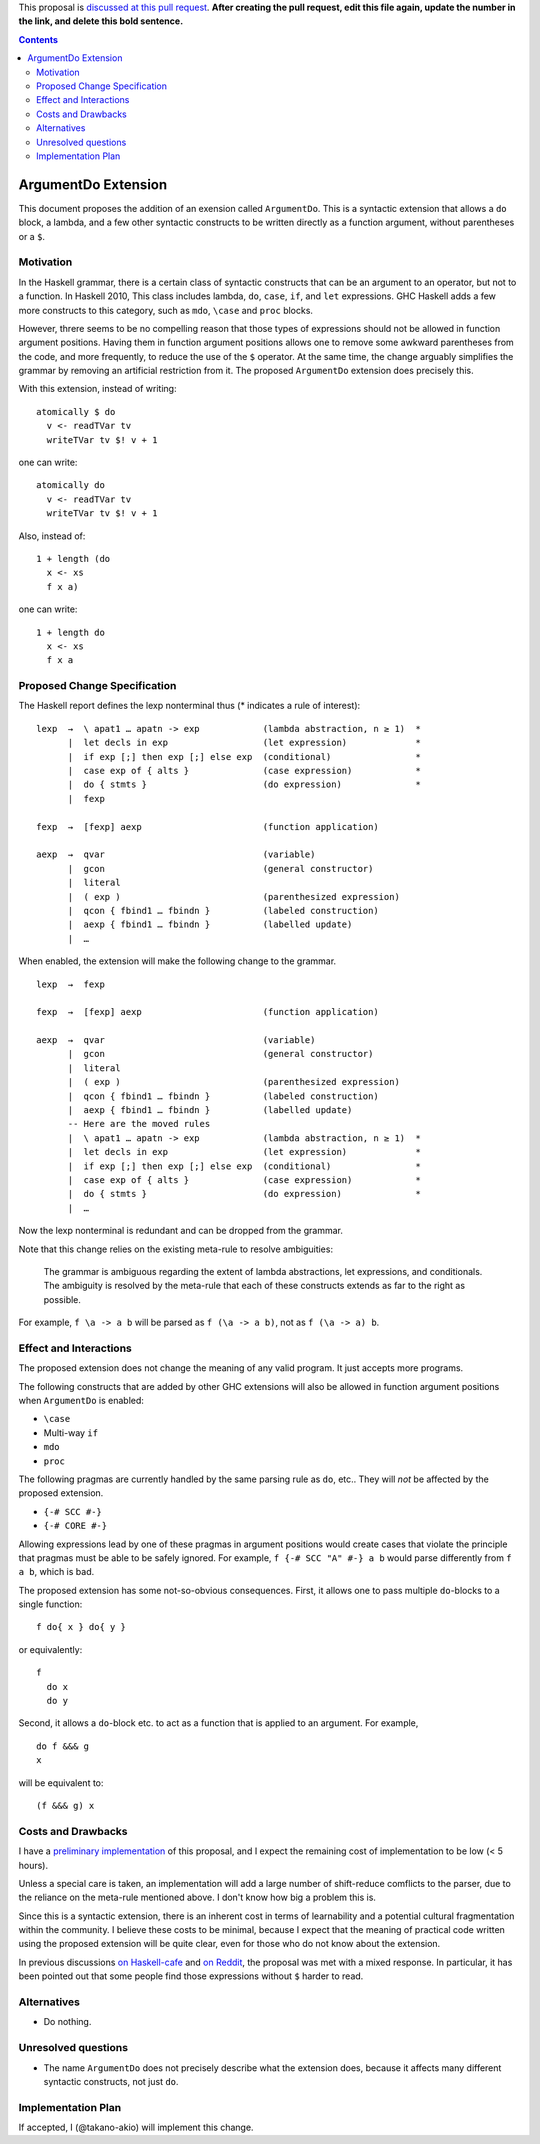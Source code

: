 .. proposal-number::

.. trac-ticket::

.. implemented::

.. highlight:: haskell

This proposal is `discussed at this pull request <https://github.com/ghc-proposals/ghc-proposals/pull/0>`_. **After creating the pull request, edit this file again, update the number in the link, and delete this bold sentence.**

.. contents::

ArgumentDo Extension
====================

This document proposes the addition of an exension called ``ArgumentDo``. This is a syntactic extension that allows a ``do`` block, a lambda, and a few other syntactic constructs to be written directly as a function argument, without parentheses or a ``$``.

Motivation
----------

In the Haskell grammar, there is a certain class of syntactic constructs that can be an argument to an operator, but not to a function. In Haskell 2010, This class includes lambda, ``do``, ``case``, ``if``, and ``let`` expressions. GHC Haskell adds a few more constructs to this category, such as ``mdo``, ``\case`` and ``proc`` blocks.

However, threre seems to be no compelling reason that those types of expressions should not be allowed in function argument positions. Having them in function argument positions allows one to remove some awkward parentheses from the code, and more frequently, to reduce the use of the ``$`` operator. At the same time, the change arguably simplifies the grammar by removing an artificial restriction from it. The proposed ``ArgumentDo`` extension does precisely this.

With this extension, instead of writing:

::

 atomically $ do
   v <- readTVar tv
   writeTVar tv $! v + 1

one can write:

::

 atomically do
   v <- readTVar tv
   writeTVar tv $! v + 1

Also, instead of:

::

  1 + length (do
    x <- xs
    f x a)

one can write:

::

  1 + length do
    x <- xs
    f x a

Proposed Change Specification
-----------------------------

The Haskell report defines the lexp nonterminal thus (* indicates a rule of interest):

::

  lexp  →  \ apat1 … apatn -> exp            (lambda abstraction, n ≥ 1)  *
        |  let decls in exp                  (let expression)             *
        |  if exp [;] then exp [;] else exp  (conditional)                *
        |  case exp of { alts }              (case expression)            *
        |  do { stmts }                      (do expression)              *
        |  fexp

  fexp  →  [fexp] aexp                       (function application)

  aexp  →  qvar                              (variable)
        |  gcon                              (general constructor)
        |  literal
        |  ( exp )                           (parenthesized expression)
        |  qcon { fbind1 … fbindn }          (labeled construction)
        |  aexp { fbind1 … fbindn }          (labelled update)
        |  …

When enabled, the extension will make the following change to the grammar.

::

  lexp  →  fexp

  fexp  →  [fexp] aexp                       (function application)

  aexp  →  qvar                              (variable)
        |  gcon                              (general constructor)
        |  literal
        |  ( exp )                           (parenthesized expression)
        |  qcon { fbind1 … fbindn }          (labeled construction)
        |  aexp { fbind1 … fbindn }          (labelled update)
        -- Here are the moved rules
        |  \ apat1 … apatn -> exp            (lambda abstraction, n ≥ 1)  *
        |  let decls in exp                  (let expression)             *
        |  if exp [;] then exp [;] else exp  (conditional)                *
        |  case exp of { alts }              (case expression)            *
        |  do { stmts }                      (do expression)              *
        |  …

Now the lexp nonterminal is redundant and can be dropped from the grammar.

Note that this change relies on the existing meta-rule to resolve ambiguities:

    The grammar is ambiguous regarding the extent of lambda abstractions, let expressions, and conditionals. The ambiguity is resolved by the meta-rule that each of these constructs extends as far to the right as possible.

For example, ``f \a -> a b`` will be parsed as ``f (\a -> a b)``, not as ``f (\a -> a) b``.

Effect and Interactions
-----------------------

The proposed extension does not change the meaning of any valid program. It just accepts more programs.

The following constructs that are added by other GHC extensions will also be allowed in function argument positions when ``ArgumentDo`` is enabled:

* ``\case``

* Multi-way ``if``

* ``mdo``

* ``proc``

The following pragmas are currently handled by the same parsing rule as ``do``, etc.. They will *not* be affected by the proposed extension.

* ``{-# SCC #-}``

* ``{-# CORE #-}``

Allowing expressions lead by one of these pragmas in argument positions would create cases that violate the principle that pragmas must be able to be safely ignored. For example, ``f {-# SCC "A" #-} a b`` would parse differently from ``f a b``, which is bad.

The proposed extension has some not-so-obvious consequences. First, it allows one to pass multiple ``do``-blocks to a single function:

::

  f do{ x } do{ y }

or equivalently:

::

  f
    do x
    do y

Second, it allows a ``do``-block etc. to act as a function that is applied to an argument. For example,

::

  do f &&& g
  x

will be equivalent to:

::

  (f &&& g) x

Costs and Drawbacks
-------------------

I have a `preliminary implementation <https://github.com/takano-akio/ghc/commits/argumentdo>`_ of this proposal, and I expect the remaining cost of implementation to be low (< 5 hours).

Unless a special care is taken, an implementation will add a large number of shift-reduce comflicts to the parser, due to the reliance on the meta-rule mentioned above. I don't know how big a problem this is.

Since this is a syntactic extension, there is an inherent cost in terms of learnability and a potential cultural fragmentation within the community. I believe these costs to be minimal, because I expect that the meaning of practical code written using the proposed extension will be quite clear, even for those who do not know about the extension.

In previous discussions `on Haskell-cafe <https://mail.haskell.org/pipermail/haskell-cafe/2015-September/121217.html>`_ and `on Reddit <https://www.reddit.com/r/haskell/comments/447bnw/does_argument_do_have_a_future/>`_, the proposal was met with a mixed response. In particular, it has been pointed out that some people find those expressions without ``$`` harder to read.

Alternatives
------------

* Do nothing.

Unresolved questions
--------------------

* The name ``ArgumentDo`` does not precisely describe what the extension does, because it affects many different syntactic constructs, not just ``do``.

Implementation Plan
-------------------

If accepted, I (@takano-akio) will implement this change.
